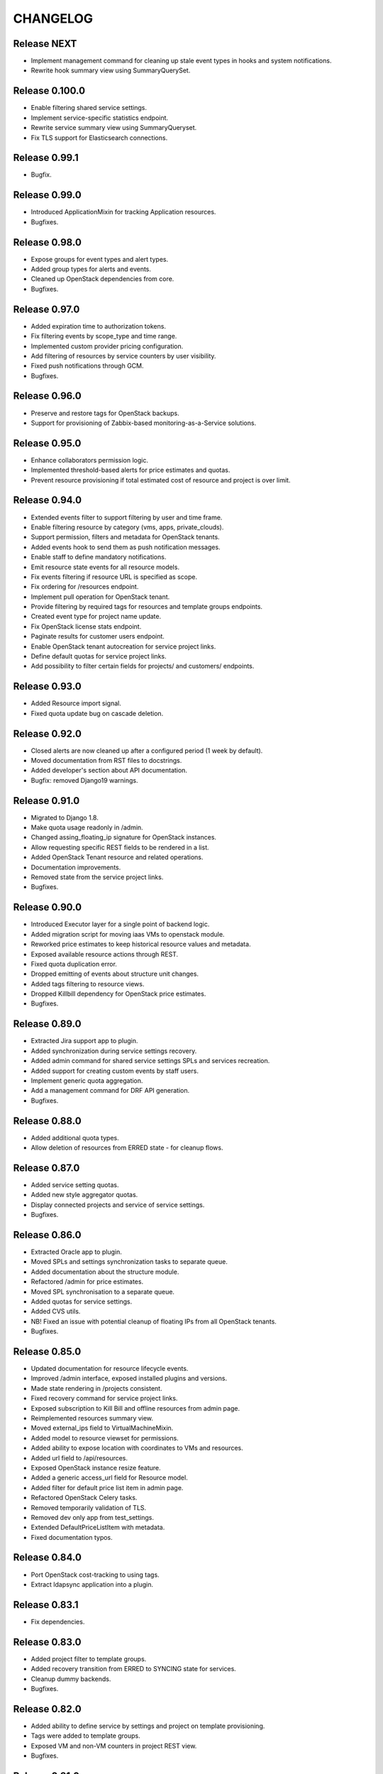 CHANGELOG
=========

Release NEXT
------------
- Implement management command for cleaning up stale event types in hooks and system notifications.
- Rewrite hook summary view using SummaryQuerySet.

Release 0.100.0
---------------
- Enable filtering shared service settings.
- Implement service-specific statistics endpoint.
- Rewrite service summary view using SummaryQueryset.
- Fix TLS support for Elasticsearch connections.

Release 0.99.1
--------------
- Bugfix.

Release 0.99.0
--------------
- Introduced ApplicationMixin for tracking Application resources.
- Bugfixes.

Release 0.98.0
--------------
- Expose groups for event types and alert types.
- Added group types for alerts and events.
- Cleaned up OpenStack dependencies from core.
- Bugfixes.

Release 0.97.0
--------------
- Added expiration time to authorization tokens.
- Fix filtering events by scope_type and time range.
- Implemented custom provider pricing configuration.
- Add filtering of resources by service counters by user visibility.
- Fixed push notifications through GCM.
- Bugfixes.

Release 0.96.0
--------------
- Preserve and restore tags for OpenStack backups.
- Support for provisioning of Zabbix-based monitoring-as-a-Service solutions.

Release 0.95.0
--------------
- Enhance collaborators permission logic.
- Implemented threshold-based alerts for price estimates and quotas.
- Prevent resource provisioning if total estimated cost of resource and project is over limit.

Release 0.94.0
--------------
- Extended events filter to support filtering by user and time frame.
- Enable filtering resource by category (vms, apps, private_clouds).
- Support permission, filters and metadata for OpenStack tenants.
- Added events hook to send them as push notification messages.
- Enable staff to define mandatory notifications.
- Emit resource state events for all resource models.
- Fix events filtering if resource URL is specified as scope.
- Fix ordering for /resources endpoint.
- Implement pull operation for OpenStack tenant.
- Provide filtering by required tags for resources and template groups endpoints.
- Created event type for project name update.
- Fix OpenStack license stats endpoint.
- Paginate results for customer users endpoint.
- Enable OpenStack tenant autocreation for service project links.
- Define default quotas for service project links.
- Add possibility to filter certain fields for projects/ and customers/ endpoints.

Release 0.93.0
--------------
- Added Resource import signal.
- Fixed quota update bug on cascade deletion.

Release 0.92.0
--------------
- Closed alerts are now cleaned up after a configured period (1 week by default).
- Moved documentation from RST files to docstrings.
- Added developer's section about API documentation.
- Bugfix: removed Django19 warnings.

Release 0.91.0
--------------
- Migrated to Django 1.8.
- Make quota usage readonly in /admin.
- Changed assing_floating_ip signature for OpenStack instances.
- Allow requesting specific REST fields to be rendered in a list.
- Added OpenStack Tenant resource and related operations.
- Documentation improvements.
- Removed state from the service project links.
- Bugfixes.

Release 0.90.0
--------------
- Introduced Executor layer for a single point of backend logic.
- Added migration script for moving iaas VMs to openstack module.
- Reworked price estimates to keep historical resource values and metadata.
- Exposed available resource actions through REST.
- Fixed quota duplication error.
- Dropped emitting of events about structure unit changes.
- Added tags filtering to resource views.
- Dropped Killbill dependency for OpenStack price estimates.
- Bugfixes.

Release 0.89.0
--------------
- Extracted Jira support app to plugin.
- Added synchronization during service settings recovery.
- Added admin command for shared service settings SPLs and services recreation.
- Added support for creating custom events by staff users.
- Implement generic quota aggregation.
- Add a management command for DRF API generation.
- Bugfixes.

Release 0.88.0
--------------
- Added additional quota types.
- Allow deletion of resources from ERRED state - for cleanup flows.

Release 0.87.0
--------------
- Added service setting quotas.
- Added new style aggregator quotas.
- Display connected projects and service of service settings.
- Bugfixes.

Release 0.86.0
--------------
- Extracted Oracle app to plugin.
- Moved SPLs and settings synchronization tasks to separate queue.
- Added documentation about the structure module.
- Refactored /admin for price estimates.
- Moved SPL synchronisation to a separate queue.
- Added quotas for service settings.
- Added CVS utils.
- NB! Fixed an issue with potential cleanup of floating IPs from all OpenStack tenants.
- Bugfixes.

Release 0.85.0
--------------
- Updated documentation for resource lifecycle events.
- Improved /admin interface, exposed installed plugins and versions.
- Made state rendering in /projects consistent.
- Fixed recovery command for service project links.
- Exposed subscription to Kill Bill and offline resources from admin page.
- Reimplemented resources summary view.
- Moved external_ips field to VirtualMachineMixin.
- Added model to resource viewset for permissions.
- Added ability to expose location with coordinates to VMs and resources.
- Added url field to /api/resources.
- Exposed OpenStack instance resize feature.
- Added a generic access_url field for Resource model.
- Added filter for default price list item in admin page.
- Refactored OpenStack Сelery tasks.
- Removed temporarily validation of TLS.
- Removed dev only app from test_settings.
- Extended DefaultPriceListItem with metadata.
- Fixed documentation typos.

Release 0.84.0
--------------
- Port OpenStack cost-tracking to using tags.
- Extract ldapsync application into a plugin.

Release 0.83.1
--------------
- Fix dependencies.

Release 0.83.0
--------------
- Added project filter to template groups.
- Added recovery transition from ERRED to SYNCING state for services.
- Cleanup dummy backends.
- Bugfixes.

Release 0.82.0
--------------
- Added ability to define service by settings and project on template provisioning.
- Tags were added to template groups.
- Exposed VM and non-VM counters in project REST view.
- Bugfixes.

Release 0.81.0
--------------
- Refactored template application adding capability to provision multiple resources in a row.

Release 0.80.0
--------------
- Exposed error_message field for each of the SynchronizableMixin-objects.
- Added role manipulation capability to /admin.
- Fixed filtering of the SLA view of IaaS resources.

Release 0.79.0
--------------
- Refactored cost tracking to make it pluggable.
- Refactor plugin system.
- Add events for failing and recovering Link and Service instances.
- Bugfixes.

Release 0.78.0
--------------
- Fix plugin support.
- Documentation updates.
- Bugfixes.

Release 0.77.0
--------------
- Refactor documentation to support plugins.
- Move OpenStack documentation to the plugins section.
- Add documentation section for SugarCRM plugin.
- Make services filtering by customer consistent.
- Fix OpenStack instance provisioning.
- Make admin page application names more user friendly.
- Bugfixes.

Release 0.76.0
--------------
- Bump supported versions of OpenStack libraries to Juno version.
- Implementation of lazy SPL creation for more efficient backend resource usage.
- Introduction of NEW and CREATION_SCHEDULED states for the SPLs.
- Added automatic OpenStack tenant deletion on OpenStack SPL removal.
- Fix maximum length for generated OpenStack and Zabbix names to fit into their model.
- Allow organisation claim to be modified by the claimer before it's confirmed.
- Bugfixes.

Release 0.75.0
--------------
- Multiple bugfixes.
- Added invoice generation.
- Add reporting of shared service consumption to KillBill.
- Enhanced cost esimation module.
- Dropped WHMCS billing, replaced with KillBill.io.
- New admin skin based on Fluent project.

Release 0.74.0
--------------
- Bugfixes.

Release 0.73.0
--------------
- Moved cost_tracking to IaaS.
- External net is now synced on CPM synchronization.
- Improved quotas timeline calculation.
- Improved price estimate computation.
- Improved WHMCS integration for instance lifecycle.
- Bugfixes.

Release 0.72.0
--------------
- Order tracking is now optional and configurable.
- Spaces are now allowed in price list item names.
- Improved Django admin list filtering.
- Dash and underscore are now allowed in a flavor name.
- Added a call to Zabbix registration on CPM sync.
- Added filters for OpenStack services and service-project links.
- Forced non-sudo mode on Travis.
- Changed filter names for the consistency.
- Added customer to filter fields list.
- Added filters for service and service-project link.
- Flavor name is now preserved on instance import.
- Added backup support for order tracking.
- Improved WHMCS integration.
- Improved documentation.

Release 0.71.0
--------------
- Moved to a container based Travis infrastructure.
- Replaced whistles.org with extranet.whistles.org in test data set.
- Max one license of specific type is now allowed.
- Removed IaaS template fees.
- Update versions of OpenStack libraries.
- Fixed Zabbix host and security groups creation on CPM creation.

Release 0.70.0
--------------
- UUID is now exposed for hooks.
- Non-staff user can now create new organizations.
- Fix project deletion.
- Implemented endpoint for price list items.
- Fixed stevedore dependency version.
- Improved price estimate API.
- Added ability to aggregate licenses by customer.
- Fix repository configuration step in install script.
- Added an option to list unmanaged resources.
- Zabbix hosts are now created for PaaS tenants.
- Added price list table endpoint.
- Price list creation and update are now done in one transaction.
- Added Azure service type.
- Instance security groups are now validated on instance provisioning.
- Added plugin settings configuration support.
- Logging improvements.
- Bugfixes.

Release 0.69.0
--------------
- Exact search is now used for username in permissions.
- Added AWS EC2 endpoint with support for import of a new resource.
- Connected services of a project are now exposed in REST API.
- Bugfixes.

Release 0.68.0
--------------
- Quotas are now changed before instance creation.
- Exposed date_joined attribute for user.

Release 0.67.0
--------------
- Enabled filtering service-project-link by project_uuid.
- Enabled filtering resources and backups by project_uuid.
- Added endpoints for price estimate calculation.

Release 0.66.0
--------------
- Proper error handling on SSH key removing.
- Implemented payments via Paypal.
- Fixed SupportedServices auto-discovery.
- Added resource quotas for projects and services.
- Improved resource filtering.
- Bugfixes.

Release 0.65.0
--------------
- Events are now routed from generation to notification according to subscription.
- Implemented historical data for event count.
- Update oslo.config dependency version.
- Implemented REST API for notifications subscription.
- Added external network creation task.
- Documentation improvements.

Release 0.64.0
--------------
- Alert statistics are moved to to alers app.
- Improve OpenStack router detection.
- Zero usage is now returned if usage is not available.
- Moved OpenStackSettings to ServiceSettings.
- Extended existing router detection.
- Remove deprecated OPENSTACK_CREDENTIALS settings.
- Documentation improvements.
- Bugfixes.

Release 0.63.0
--------------
- Added structure templates to mainfest.
- Fixed service settings editing in admin.
- Added merged resources view for all kinds of resources.
- Zabbix query optimizations.
- Added an option to provision JIRA projects.
- Added an option to manage GitLab groups/projects.
- Improved base service classes and add support of syncing users with backend.
- Bugfixes.
- Documentation improvements.

Release 0.62.0
--------------
- Implemented customer annual report generation.
- Added backup storage to invoice calculation.
- Added usage report generation in PDF.
- Implemented customer estimated price endpoint.
- Fix dummy client to work with CLI executions.
- Invoicing improvements.
- Bugfixes.

Release 0.61.0
--------------
- Improve performance of quotas timeline statistics API.
- Improved filters for alerts.
- Optimized query to Zabbix database for timeline stats.
- Fixed instance installation polling.
- Fixed OpenStack session initialization.
- Fixed documentation formatting.
- Fix tests for alerts.

Release 0.60.0
--------------
- Extended invoice generation with licensing data.
- Added ability to cancel alert acknowledgment.
- Added customers admin command for invoices creation.
- Added support for calculating monthly license usage.
- Documentation improvements.
- Test fixes.

Release 0.59.0
--------------
- Instance type is preserved on backup/restoration.
- Host IDs are now queried in Zabbix with a single call.
- UUID is now exposed at service projects list.

Release 0.58.0
--------------
- backup_source is now expoased in backup logging.
- Refactored price list synchronization with backend.
- Project admin and staff can now manage security groups and security group rules.
- Fix keystone session save and recover.
- Track keystone credentials instead of session itself.
- Implemented CPM security groups quotas.
- Logging improvements.
- Documentation improvements.

Release 0.57.0
--------------
- Issue status is now exposed over REST API.

Release 0.56.0
--------------
- Add endpoint for marking alerts as acknowledged.
- REST API for organization logo uploading.
- Added billing templates.
- Customer quotas are shown at customer endpoint.
- ProjectGroup viewset is now respecting user view permissions on project.
- Upgraded pysaml2 and djangosaml2 dependencies.
- Logging improvements.
- Bugfixes.

Release 0.55.1
--------------
- Added project_group field to project logging.

Release 0.55.0
--------------
- Bugfixes.
- Support billing data extraction from nova.

Release 0.54.0
--------------
- Alert API filtering extensions.
- Bugfixes of PaaS instance monitoring polling.

Release 0.53.0
--------------
- Extend alert filtering API.
- Bugfixes.

Release 0.52.0
--------------
- Alert filterting and statistics bugfixes.
- Support for application-specific Zabbix templates/checks.
- Alert endpoint for creating alerts with push.

Release 0.51.0
--------------
- Support for authentication token passing via query parameters.
- Alert API: historical and statistical.
- Support for historical quota usage/limit data via Zabbix backend.
- Filtering and minor API modifications across multiple endpoints.

Release 0.50.0
--------------
- New base structure for supporting of services.
- Support for NodeConductor extensions.
- Draft version of Oracle EM integration.
- Hook for invoice generation based on OpenStack Ceilometer data.
- Filtering and ordering API extensions.
- Draft of alerting API.

Release 0.49.1
--------------
- Bugfix of erred cloud recovery job.

Release 0.49.0
--------------
- Draft version of billing integration with WHMCS.
- Auto-recovery for CPMs if they pass health check.
- Demo API for the PaaS installation state monitoring.
- Bugfix: synchronize floating IP of OpenStack on membership synchronization.
- Exposure of several background tasks in admin.

Release 0.48.0
--------------
- Expose of requirements of mapped images in template list.
- UUID of objects is exposed in multiple endpoints.
- Bugfixes.

Release 0.47.0
--------------
- Added dummy JIRA client for faster development.
- Usability extensions of API: additional exposed fields and filterings.
- Support for user_data for OpenStack backend.
- Added dummy billing API.

Release 0.46.0
--------------
- Implemented foreground quotas for customers - support for limiting basic resources.
- Added dummy client for OpenStack backend. Allows to emulate actions of a backend for demo/development deployments.
- Added support for displaying, filtering and searching of events stored in Elasticsearch.
- Initial support of integration with JIRA for customer support.
  Bugfixes.

Release 0.45.0
--------------
- Migration to DRF 3.1 framework for REST, more consistent API.

Release 0.44.0
--------------
- Bugfixes.

Release 0.43.0
--------------
- Extended IaaS template filtering.
- Extended IaaS template with os_type and icon_name fields.
- Renamed 'hostname' field to 'name' in Instance and Resources.

Release 0.42.0
--------------
- Refactored OpenStack backups to use snapshots instead of full volume backups.
- Moved OpenStack credentials to DB from configuration. Old credential format is still supported.
- Added support for TZ in backup schedule definition.
- Introduced throttling for background tasks.

Release 0.41.0
--------------
- Introducing new quotas module prototype. Support for backend and frontend quotas.
- Introducing new template module prototype. Support for multi-service templates.
- Support for default availability zone of OpenStack deployment in configuration.
- Support for setting CPU overcommit ratio for OpenStack versions prior to Kilo.
- Change OpenStack tenant name generation schema. Now it uses only project UUID, name is removed.
- More resilient start/stop operations for OpenStack.
- Extended event log information for instance creation.
- Bugfixes.

Release 0.40.0
--------------
- Enhanced support of instance import - added ability to set template.
- Fix sorting of instances by start_time.

Release 0.39.0
--------------
- Added instance import helper.
- Improved event logging.
- Bugfixes of quota checks.

Release 0.38.0
--------------
- Optimized resource usage monitoring. Use background tasks for collecting statistics.
- Bugfix of listing service events.

Release 0.37.0
--------------
- More information added to existing event logs.
- Improved performance of querying resource statistics.
- Bugfixes of the event logger and service list.

Release 0.36.0
--------------
- UUIDs in emitted logs are not hyphenated.
- Bugfixes and documentation extensions.
- Default value for the maximal page_size was set to 200.

Release 0.35.0
--------------
- Added basic organization validation flow.
- Modified user filtering to take into account organization validation status.
- Bugfixes of the event logger.

Release 0.34.0
--------------
- Dropped backup quota. Rely on storage quota only.
- Added event logging for actions initiated by user or staff.

Release 0.33.0
--------------
- Improved user key propagation speed to the backend.
- Refactored OpenStack backups to use volumes only.

Release 0.32.0
--------------
- Staff users are now listed to staff users only.
- Bugfixes.

Release 0.31.0
--------------
- Bugfixes.

Release 0.30.0
--------------
- Bugfixes.

Release 0.29.0
--------------
- Bugfixes.

Release 0.28.0
--------------
- Scheduled backups are now run as Celery tasks.
- Changed quota usage to be re-calculated after each operation.
  It is regularly synced to assure that calculations are correct.

Release 0.27.0
--------------
- Added volume size parameters configuration to instance creation process.
- Added management command for creating staff user with a password from cli.
- Increased timeouts for provisioning operations.

Release 0.26.0
--------------
- Extended NodeConductor admin with new models/fields.
- Increased timeouts for volume and snapshot operations.
- Refactored key usage on provisioning - never fail fully.
- Multiple bugfixes.

Release 0.25.0
--------------
- Fixed usage statistic calculation to use average instead of summing.
- Refactored backup to accept user input.
- Refactored backup to use OpenStack volumes instead of volume backups. Drastic increase in speed.

Release 0.24.0
--------------
- Introduce VM instance restart action.
